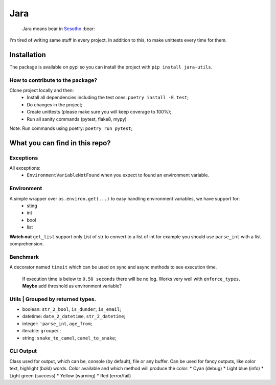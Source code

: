 ====
Jara
====

    Jara means bear in `Sesotho`_ :bear:

|python| |flake8| |poetry|

I'm tired of writing same stuff in every project. In addition to this, to make unittests every time for them.

Installation
------------
The package is available on pypi so you can install the project with ``pip install jara-utils``.

How to contribute to the package?
~~~~~~~~~~~~~~~~~~~~~~~~~~~~~~~~~
Clone project locally and then:
    * Install all dependencies including the test ones: ``poetry install -E test``;
    * Do changes in the project;
    * Create unittests (please make sure  you will keep coverage to 100%);
    * Run all sanity commands (pytest, flake8, mypy)

Note: Run commands using poetry: ``poetry run pytest``;

What you can find in this repo?
-------------------------------
Exceptions
~~~~~~~~~~
All exceptions:
    * ``EnvironmentVariableNotFound`` when you expect to found an environment variable.

Environment
~~~~~~~~~~~
A simple wrapper over ``os.environ.get(...)`` to easy handling environment variables, we have support for:
    * sting
    * int
    * bool
    * list

**Watch out** ``get_list`` support only List of str to convert to a list of int for example you should use ``parse_int`` with a list comprehension.

Benchmark
~~~~~~~~~
A decorator named ``timeit`` which can be used on sync and async methods to see execution time.

    If execution time is below to ``0.50 seconds`` there will be no log. Works very well with ``enforce_types``.
    **Maybe** add threshold as environment variable?

Utils | Grouped by returned types.
~~~~~~~~~~~~~~~~~~~~~~~~~~~~~~~~~~
* boolean: ``str_2_bool``, ``is_dunder``, ``is_email``;
* datetime: ``date_2_datetime``, ``str_2_datetime``;
* integer: ``'parse_int``, ``age_from``;
* iterable: ``grouper``;
* string: ``snake_to_camel``, ``camel_to_snake``;


CLI Output
~~~~~~~~~~
Class used for output, which can be, console (by default), file or any buffer. Can be used for fancy outputs, like color text, highlight (bold) words.
Color available and which method will produce the color:
* Cyan (debug)
* Light blue (info)
* Light green (success)
* Yellow (warning)
* Red (error/fail)


.. _Sesotho: https://en.wikipedia.org/wiki/Sotho_language
.. _Poetry: https://github.com/sdispater/poetry
.. _Postman: https://www.getpostman.com
.. _presentation: https://docs.google.com/presentation/d/1RbkpSnGvNpZUGb_rxZrdXsWu4NoraZtWeLaq7KSQMlg/edit
.. _Enforce Annotation Source: https://stackoverflow.com/a/50622643/5676197

.. |python| image:: https://img.shields.io/badge/python-3.7.x-blue.svg
    :alt: Python 3.7.x
    :target: https://www.python.org/downloads/release/python-374/
.. |flake8| image:: https://img.shields.io/badge/code_style-flake8-brightgreen.svg
    :alt: Flake8
    :target: http://flake8.pycqa.org/en/latest/
.. |poetry| image:: https://img.shields.io/badge/dependency_manager-poetry-blueviolet.svg
    :alt: Poetry
    :target: https://poetry.eustace.io
